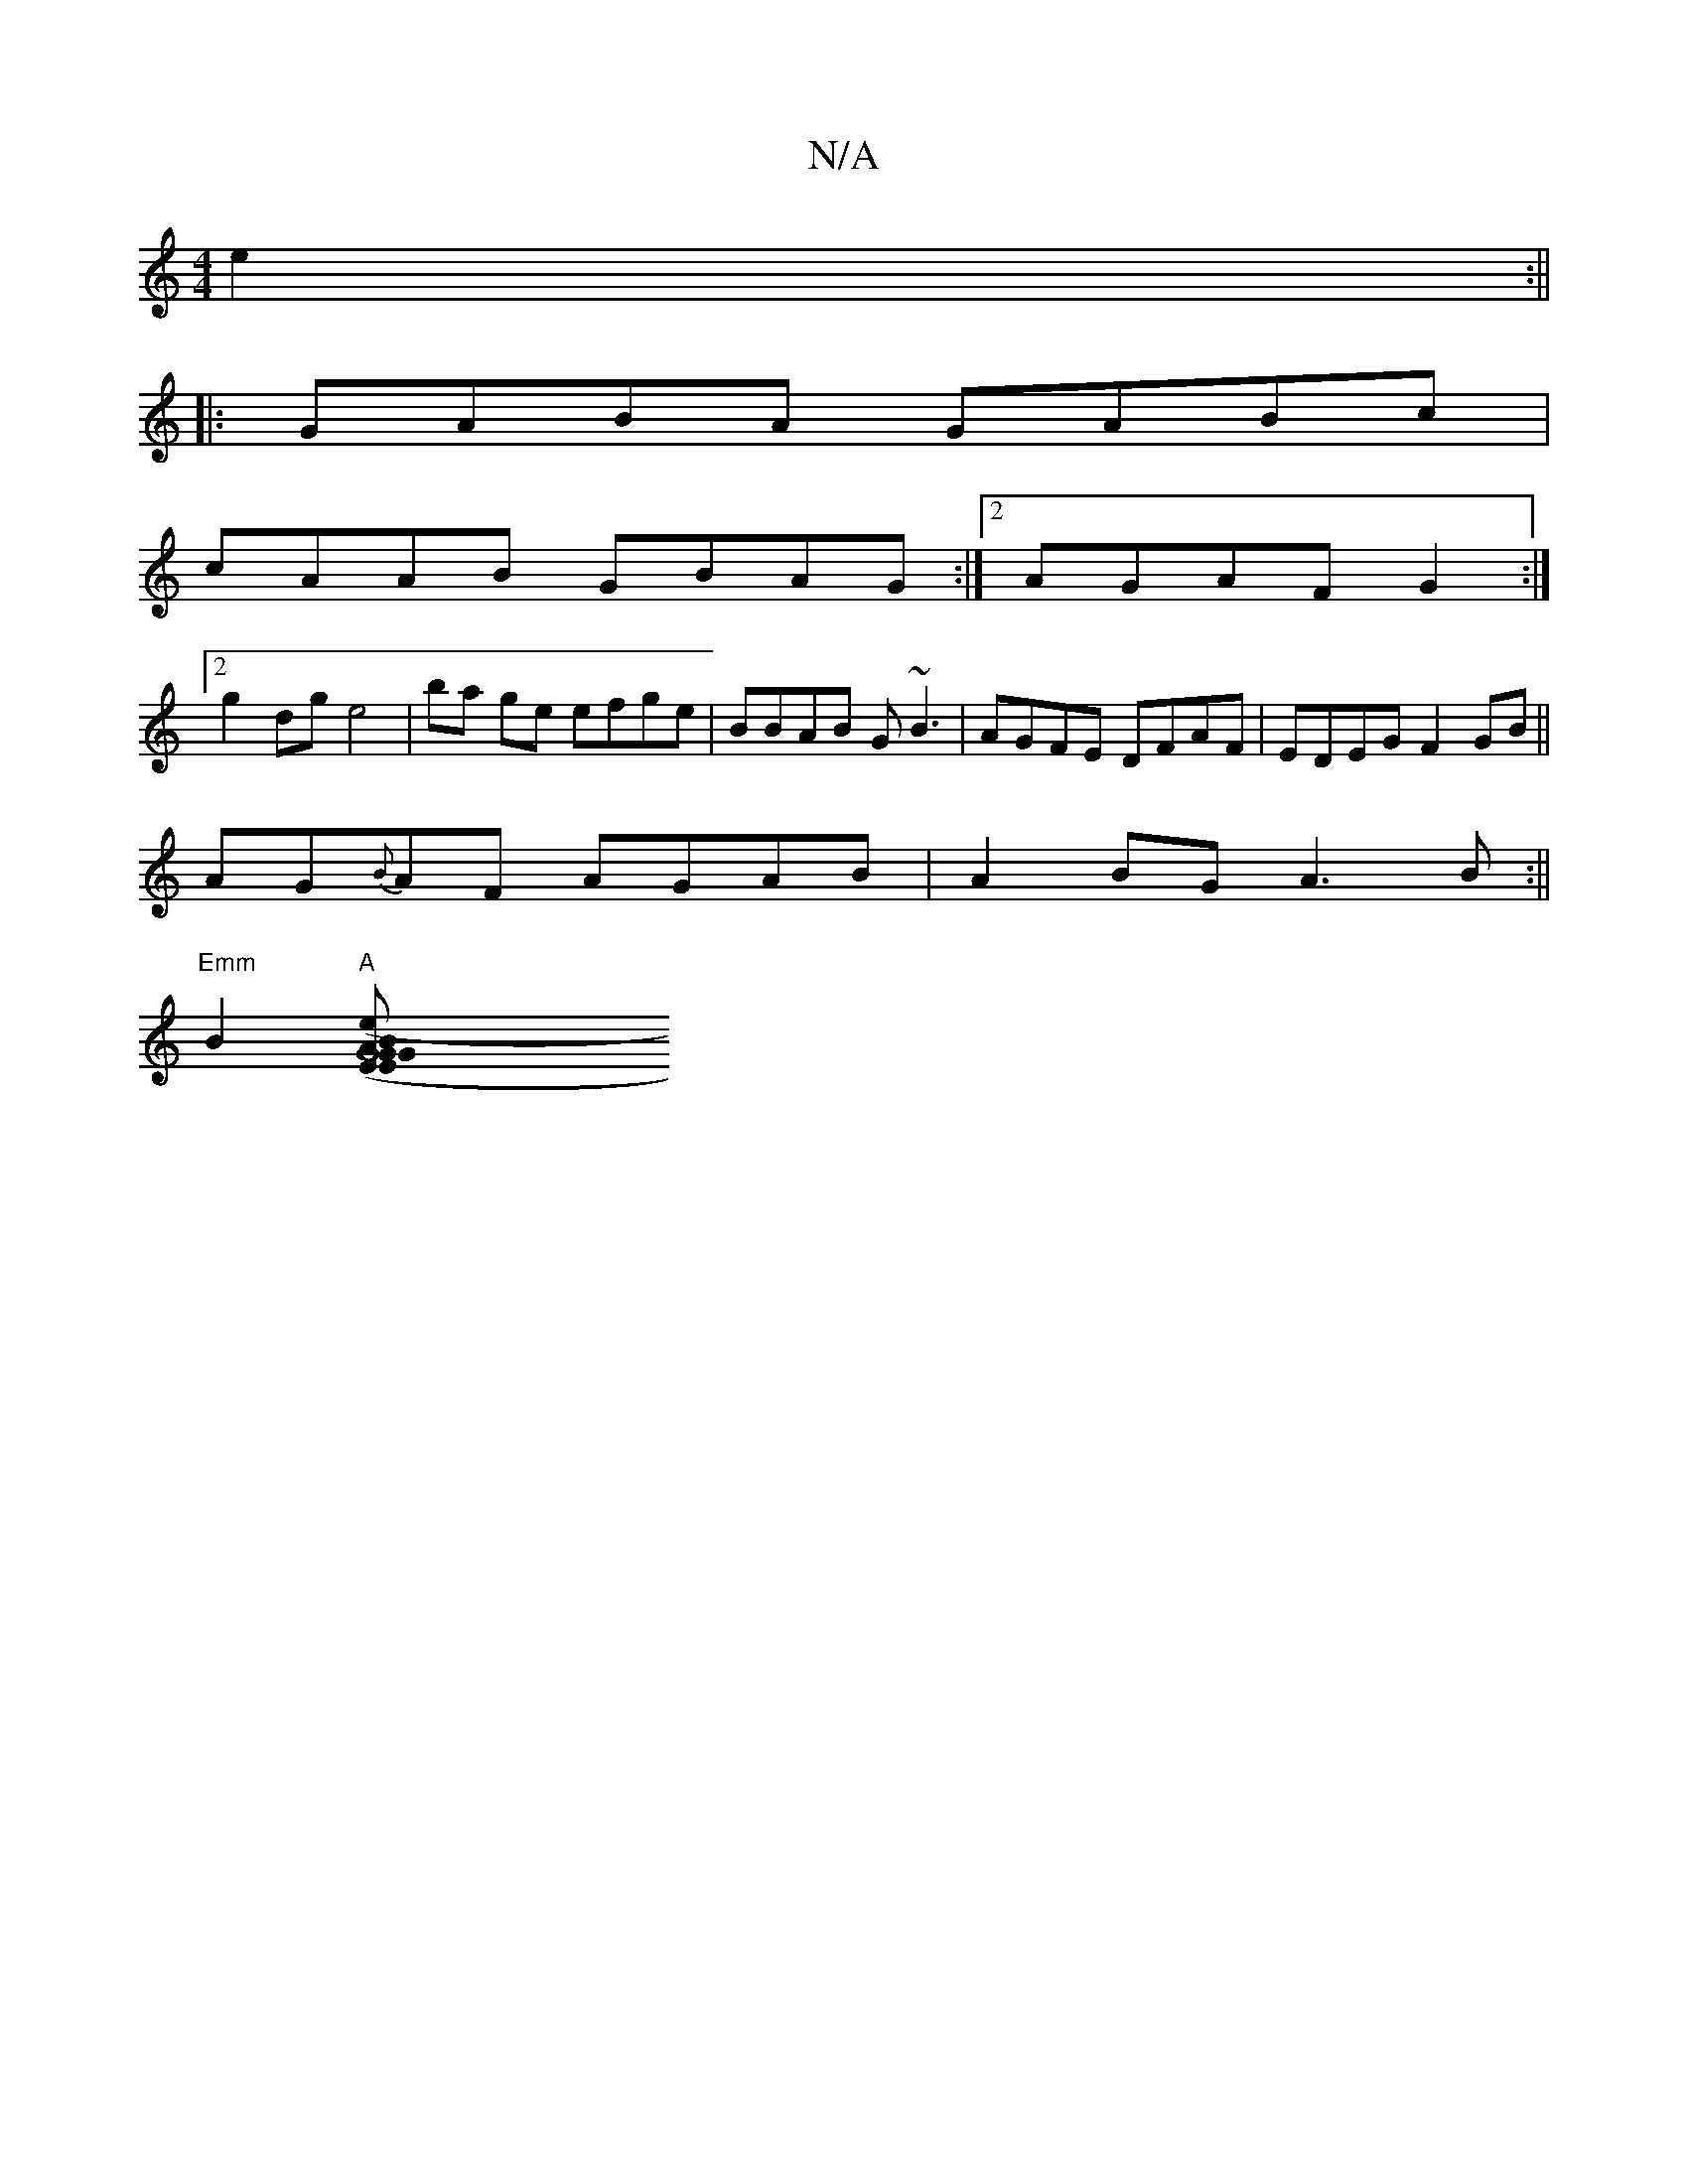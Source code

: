 X:1
T:N/A
M:4/4
R:N/A
K:Cmajor
2e2:||
|: GABA GABc|
cAAB GBAG:|2 AGAF G2 :|
[2g2 dg e4|ba ge efge|BBAB G~B3|AGFE DFAF|EDEG F2 GB||
AG{B}AF AGAB|A2BG A3B:||
"Emm"B2"A"[G8|1 "G"B2 (3EEG ABcA|"Am"e2 Be de | "Am"cA AB e2 ed|"D(3D"dbde 